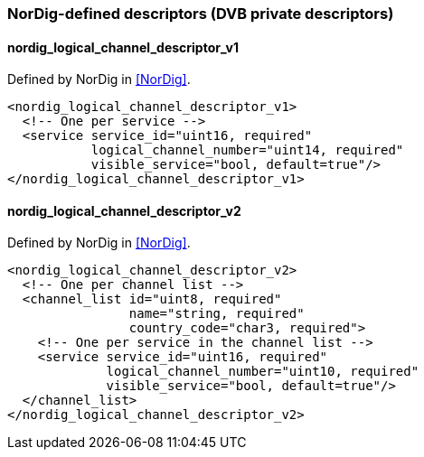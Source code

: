 //----------------------------------------------------------------------------
//
// TSDuck - The MPEG Transport Stream Toolkit
// Copyright (c) 2005-2024, Thierry Lelegard
// BSD-2-Clause license, see LICENSE.txt file or https://tsduck.io/license
//
//----------------------------------------------------------------------------

=== NorDig-defined descriptors (DVB private descriptors)

==== nordig_logical_channel_descriptor_v1

Defined by NorDig in <<NorDig>>.

[source,xml]
----
<nordig_logical_channel_descriptor_v1>
  <!-- One per service -->
  <service service_id="uint16, required"
           logical_channel_number="uint14, required"
           visible_service="bool, default=true"/>
</nordig_logical_channel_descriptor_v1>
----

==== nordig_logical_channel_descriptor_v2

Defined by NorDig in <<NorDig>>.

[source,xml]
----
<nordig_logical_channel_descriptor_v2>
  <!-- One per channel list -->
  <channel_list id="uint8, required"
                name="string, required"
                country_code="char3, required">
    <!-- One per service in the channel list -->
    <service service_id="uint16, required"
             logical_channel_number="uint10, required"
             visible_service="bool, default=true"/>
  </channel_list>
</nordig_logical_channel_descriptor_v2>
----
